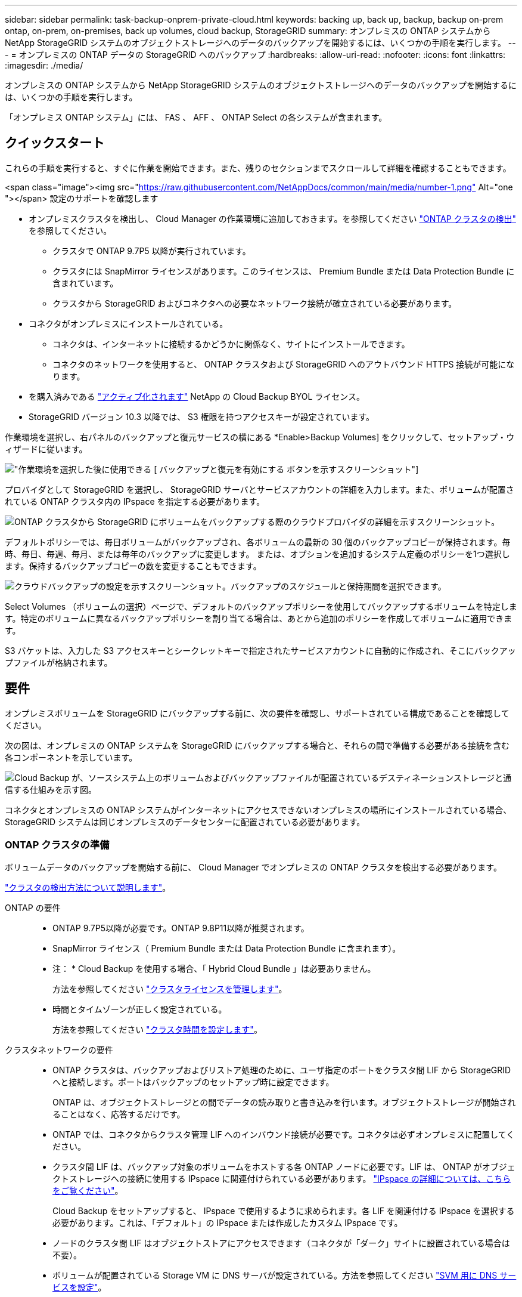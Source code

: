 ---
sidebar: sidebar 
permalink: task-backup-onprem-private-cloud.html 
keywords: backing up, back up, backup, backup on-prem ontap, on-prem, on-premises, back up volumes, cloud backup, StorageGRID 
summary: オンプレミスの ONTAP システムから NetApp StorageGRID システムのオブジェクトストレージへのデータのバックアップを開始するには、いくつかの手順を実行します。 
---
= オンプレミスの ONTAP データの StorageGRID へのバックアップ
:hardbreaks:
:allow-uri-read: 
:nofooter: 
:icons: font
:linkattrs: 
:imagesdir: ./media/


[role="lead"]
オンプレミスの ONTAP システムから NetApp StorageGRID システムのオブジェクトストレージへのデータのバックアップを開始するには、いくつかの手順を実行します。

「オンプレミス ONTAP システム」には、 FAS 、 AFF 、 ONTAP Select の各システムが含まれます。



== クイックスタート

これらの手順を実行すると、すぐに作業を開始できます。また、残りのセクションまでスクロールして詳細を確認することもできます。

.<span class="image"><img src="https://raw.githubusercontent.com/NetAppDocs/common/main/media/number-1.png"[] Alt="one "></span> 設定のサポートを確認します
* オンプレミスクラスタを検出し、 Cloud Manager の作業環境に追加しておきます。を参照してください https://docs.netapp.com/us-en/cloud-manager-ontap-onprem/task-discovering-ontap.html["ONTAP クラスタの検出"^] を参照してください。
+
** クラスタで ONTAP 9.7P5 以降が実行されています。
** クラスタには SnapMirror ライセンスがあります。このライセンスは、 Premium Bundle または Data Protection Bundle に含まれています。
** クラスタから StorageGRID およびコネクタへの必要なネットワーク接続が確立されている必要があります。


* コネクタがオンプレミスにインストールされている。
+
** コネクタは、インターネットに接続するかどうかに関係なく、サイトにインストールできます。
** コネクタのネットワークを使用すると、 ONTAP クラスタおよび StorageGRID へのアウトバウンド HTTPS 接続が可能になります。


* を購入済みである link:task-licensing-cloud-backup.html#use-a-cloud-backup-byol-license["アクティブ化されます"^] NetApp の Cloud Backup BYOL ライセンス。
* StorageGRID バージョン 10.3 以降では、 S3 権限を持つアクセスキーが設定されています。


[role="quick-margin-para"]
作業環境を選択し、右パネルのバックアップと復元サービスの横にある *Enable>Backup Volumes] をクリックして、セットアップ・ウィザードに従います。

[role="quick-margin-para"]
image:screenshot_backup_onprem_enable.png["作業環境を選択した後に使用できる [ バックアップと復元を有効にする ] ボタンを示すスクリーンショット"]

[role="quick-margin-para"]
プロバイダとして StorageGRID を選択し、 StorageGRID サーバとサービスアカウントの詳細を入力します。また、ボリュームが配置されている ONTAP クラスタ内の IPspace を指定する必要があります。

[role="quick-margin-para"]
image:screenshot_backup_provider_settings_storagegrid.png["ONTAP クラスタから StorageGRID にボリュームをバックアップする際のクラウドプロバイダの詳細を示すスクリーンショット。"]

[role="quick-margin-para"]
デフォルトポリシーでは、毎日ボリュームがバックアップされ、各ボリュームの最新の 30 個のバックアップコピーが保持されます。毎時、毎日、毎週、毎月、または毎年のバックアップに変更します。 または、オプションを追加するシステム定義のポリシーを1つ選択します。保持するバックアップコピーの数を変更することもできます。

[role="quick-margin-para"]
image:screenshot_backup_onprem_policy.png["クラウドバックアップの設定を示すスクリーンショット。バックアップのスケジュールと保持期間を選択できます。"]

[role="quick-margin-para"]
Select Volumes （ボリュームの選択）ページで、デフォルトのバックアップポリシーを使用してバックアップするボリュームを特定します。特定のボリュームに異なるバックアップポリシーを割り当てる場合は、あとから追加のポリシーを作成してボリュームに適用できます。

[role="quick-margin-para"]
S3 バケットは、入力した S3 アクセスキーとシークレットキーで指定されたサービスアカウントに自動的に作成され、そこにバックアップファイルが格納されます。



== 要件

オンプレミスボリュームを StorageGRID にバックアップする前に、次の要件を確認し、サポートされている構成であることを確認してください。

次の図は、オンプレミスの ONTAP システムを StorageGRID にバックアップする場合と、それらの間で準備する必要がある接続を含む各コンポーネントを示しています。

image:diagram_cloud_backup_onprem_storagegrid.png["Cloud Backup が、ソースシステム上のボリュームおよびバックアップファイルが配置されているデスティネーションストレージと通信する仕組みを示す図。"]

コネクタとオンプレミスの ONTAP システムがインターネットにアクセスできないオンプレミスの場所にインストールされている場合、 StorageGRID システムは同じオンプレミスのデータセンターに配置されている必要があります。



=== ONTAP クラスタの準備

ボリュームデータのバックアップを開始する前に、 Cloud Manager でオンプレミスの ONTAP クラスタを検出する必要があります。

https://docs.netapp.com/us-en/cloud-manager-ontap-onprem/task-discovering-ontap.html["クラスタの検出方法について説明します"^]。

ONTAP の要件::
+
--
* ONTAP 9.7P5以降が必要です。ONTAP 9.8P11以降が推奨されます。
* SnapMirror ライセンス（ Premium Bundle または Data Protection Bundle に含まれます）。
+
* 注： * Cloud Backup を使用する場合、「 Hybrid Cloud Bundle 」は必要ありません。

+
方法を参照してください https://docs.netapp.com/us-en/ontap/system-admin/manage-licenses-concept.html["クラスタライセンスを管理します"^]。

* 時間とタイムゾーンが正しく設定されている。
+
方法を参照してください https://docs.netapp.com/us-en/ontap/system-admin/manage-cluster-time-concept.html["クラスタ時間を設定します"^]。



--
クラスタネットワークの要件::
+
--
* ONTAP クラスタは、バックアップおよびリストア処理のために、ユーザ指定のポートをクラスタ間 LIF から StorageGRID へと接続します。ポートはバックアップのセットアップ時に設定できます。
+
ONTAP は、オブジェクトストレージとの間でデータの読み取りと書き込みを行います。オブジェクトストレージが開始されることはなく、応答するだけです。

* ONTAP では、コネクタからクラスタ管理 LIF へのインバウンド接続が必要です。コネクタは必ずオンプレミスに配置してください。
* クラスタ間 LIF は、バックアップ対象のボリュームをホストする各 ONTAP ノードに必要です。LIF は、 ONTAP がオブジェクトストレージへの接続に使用する IPspace に関連付けられている必要があります。 https://docs.netapp.com/us-en/ontap/networking/standard_properties_of_ipspaces.html["IPspace の詳細については、こちらをご覧ください"^]。
+
Cloud Backup をセットアップすると、 IPspace で使用するように求められます。各 LIF を関連付ける IPspace を選択する必要があります。これは、「デフォルト」の IPspace または作成したカスタム IPspace です。

* ノードのクラスタ間 LIF はオブジェクトストアにアクセスできます（コネクタが「ダーク」サイトに設置されている場合は不要）。
* ボリュームが配置されている Storage VM に DNS サーバが設定されている。方法を参照してください https://docs.netapp.com/us-en/ontap/networking/configure_dns_services_auto.html["SVM 用に DNS サービスを設定"^]。
* をデフォルトとは異なる IPspace を使用している場合は、オブジェクトストレージへのアクセスを取得するために静的ルートの作成が必要になることがあります。
* 必要に応じてファイアウォールルールを更新し、指定したポート（通常はポート 443 ）を介した ONTAP からオブジェクトストレージへの Cloud Backup Service 接続、およびポート 53 （ TCP / UDP ）を介した Storage VM から DNS サーバへの名前解決トラフィックを許可します。


--




=== StorageGRID を準備しています

StorageGRID は、次の要件を満たす必要があります。を参照してください https://docs.netapp.com/us-en/storagegrid-116/["StorageGRID のドキュメント"^] を参照してください。

サポートされている StorageGRID のバージョン:: StorageGRID 10.3 以降がサポートされます。
S3 クレデンシャル:: StorageGRID へのバックアップを設定する際、サービスアカウントの S3 アクセスキーとシークレットキーを入力するようにバックアップウィザードで求められます。サービスアカウントを使用すると、 Cloud Backup でバックアップの認証を行い、バックアップの格納に使用する StorageGRID バケットにアクセスできます。StorageGRID が誰が要求を行うかを認識できるようにするには、キーが必要です。
+
--
これらのアクセスキーは、次の権限を持つユーザに関連付ける必要があります。

[source, json]
----
"s3:ListAllMyBuckets",
"s3:ListBucket",
"s3:GetObject",
"s3:PutObject",
"s3:DeleteObject",
"s3:CreateBucket"
----
--
オブジェクトのバージョン管理:: オブジェクトストアバケットで StorageGRID オブジェクトのバージョン管理を有効にすることはできません。




=== コネクタの作成または切り替え

StorageGRID にデータをバックアップするときは、オンプレミスのコネクタが必要です。新しいコネクターをインストールするか、現在選択されているコネクターがオンプレミスにあることを確認する必要があります。コネクタは、インターネットに接続するかどうかに関係なく、サイトにインストールできます。

* https://docs.netapp.com/us-en/cloud-manager-setup-admin/concept-connectors.html["コネクタについて説明します"^]
* https://docs.netapp.com/us-en/cloud-manager-setup-admin/task-installing-linux.html["インターネットにアクセスできる Linux ホストにコネクタをインストールしています"^]
* https://docs.netapp.com/us-en/cloud-manager-setup-admin/task-install-connector-onprem-no-internet.html["インターネットにアクセスできない Linux ホストにコネクタをインストールしています"^]
* https://docs.netapp.com/us-en/cloud-manager-setup-admin/task-managing-connectors.html["コネクタ間の切り替え"^]



NOTE: Cloud Backup の機能は、 Cloud Manager Connector に組み込まれています。インターネットに接続されていないサイトにインストールする場合は、コネクタソフトウェアを定期的に更新して、新しい機能にアクセスする必要があります。を確認します link:whats-new.html["Cloud Backup の新機能"] Cloud Backup の各リリースの新機能を確認し、手順 ~ を実行します https://docs.netapp.com/us-en/cloud-manager-setup-admin/task-managing-connectors.html#upgrading-the-connector-on-prem-without-internet-access["Connector ソフトウェアをアップグレードします"^] 新しい機能を使用する場合。



=== コネクタのネットワークを準備しています

コネクタに必要なネットワーク接続があることを確認します。

.手順
. コネクタが取り付けられているネットワークで次の接続が有効になっていることを確認します。
+
** ポート 443 から StorageGRID への HTTPS 接続
** ONTAP クラスタ管理 LIF へのポート 443 経由の HTTPS 接続
** ポート 443 から Cloud Backup へのアウトバウンドインターネット接続（コネクタが「ダーク」サイトにインストールされている場合は不要）






=== ライセンス要件

クラスタのCloud Backupをアクティブ化する前に、NetAppからCloud Backup BYOLライセンスを購入してアクティブ化する必要があります。このライセンスはアカウント用であり、複数のシステムで使用できます。

ネットアップから提供されるシリアル番号を使用して、ライセンスの期間と容量にサービスを利用できるようにする必要があります。 link:task-licensing-cloud-backup.html#use-a-cloud-backup-byol-license["BYOL ライセンスの管理方法について説明します"]。


TIP: PAYGO ライセンスは、ファイルを StorageGRID にバックアップする場合にはサポートされません。



== StorageGRID へのクラウドバックアップを有効化

Cloud Backup は、オンプレミスの作業環境からいつでも直接有効にできます。

.手順
. キャンバスからオンプレミスの作業環境を選択し、右パネルのバックアップと復元サービスの横にある *Enable> バックアップボリューム * をクリックします。
+
image:screenshot_backup_onprem_enable.png["作業環境を選択した後に使用できる [ バックアップと復元を有効にする ] ボタンを示すスクリーンショット"]

. プロバイダとして * StorageGRID * を選択し、 * Next * をクリックして、プロバイダの詳細を入力します。
+
.. StorageGRID サーバの FQDN と ONTAP が StorageGRID との HTTPS 通信に使用するポート。例：「 3.eng.company.com:8082` 」
.. バックアップを格納するバケットへのアクセスに使用するアクセスキーとシークレットキー。
.. バックアップするボリュームが配置されている ONTAP クラスタ内の IPspace 。この IPspace のクラスタ間 LIF には、アウトバウンドのインターネットアクセスが必要です（コネクタが「ダーク」サイトにインストールされている場合は不要です）。
+
適切な IPspace を選択すると、 ONTAP から StorageGRID オブジェクトストレージへの接続を Cloud Backup で確実にセットアップできます。

+
image:screenshot_backup_provider_settings_storagegrid.png["オンプレミスのクラスタから StorageGRID ストレージにボリュームをバックアップする際のクラウドプロバイダの詳細を示すスクリーンショット。"]

+
この情報は、サービスの開始後は変更できないことに注意してください。



. デフォルト・ポリシーに使用するバックアップ・ポリシーの詳細を入力し、［*次へ*］をクリックします。既存のポリシーを選択するか、各セクションで選択した内容を入力して新しいポリシーを作成できます。
+
.. デフォルトポリシーの名前を入力します。名前を変更する必要はありません。
.. バックアップスケジュールを定義し、保持するバックアップの数を選択します。 link:concept-ontap-backup-to-cloud.html#customizable-backup-schedule-and-retention-settings-per-cluster["選択可能な既存のポリシーのリストが表示されます"^]。
+
image:screenshot_backup_onprem_policy.png["クラウドバックアップの設定を示すスクリーンショット。バックアップのスケジュールと保持期間を選択できます。"]



. Select Volumes （ボリュームの選択）ページで、デフォルトのバックアップポリシーを使用してバックアップするボリュームを選択します。特定のボリュームに異なるバックアップポリシーを割り当てる場合は、追加のポリシーを作成し、それらのボリュームにあとから適用できます。
+
** すべてのボリュームをバックアップするには、タイトル行（image:button_backup_all_volumes.png[""]）。
** 個々のボリュームをバックアップするには、各ボリュームのボックス（image:button_backup_1_volume.png[""]）。
+
image:screenshot_backup_select_volumes.png["バックアップするボリュームを選択するスクリーンショット。"]



+
このクラスタに追加するすべてのボリュームでバックアップを有効にする場合は、「今後のボリュームを自動的にバックアップ ... 」のチェックボックスをオンのままにします。この設定を無効にした場合は、以降のボリュームのバックアップを手動で有効にする必要があります。

. Activate Backup * をクリックすると、選択した各ボリュームの初期バックアップの実行が開始されます。


S3 バケットは、入力した S3 アクセスキーとシークレットキーで指定されたサービスアカウントに自動的に作成され、そこにバックアップファイルが格納されます。ボリュームバックアップダッシュボードが表示され、バックアップの状態を監視できます。

可能です link:task-manage-backups-ontap.html["ボリュームのバックアップを開始および停止したり、バックアップを変更したりできます スケジュール"^]。また可能です link:task-restore-backups-ontap.html["ボリューム全体または個々のファイルをバックアップファイルからリストアする"^] オンプレミスのONTAP システムへの移行をサポート
